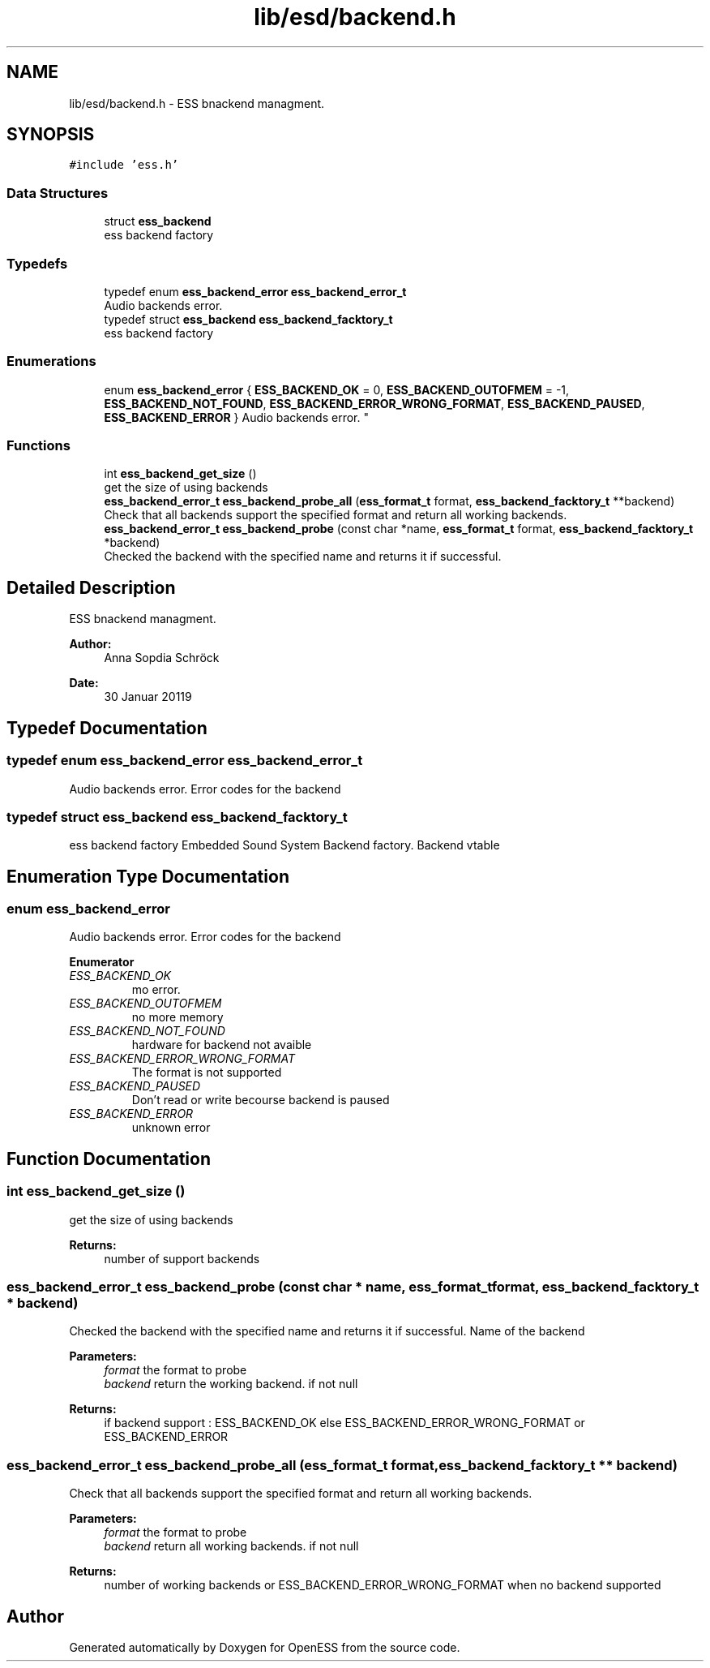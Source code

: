 .TH "lib/esd/backend.h" 3 "Sat Feb 2 2019" "Version 0.3" "OpenESS" \" -*- nroff -*-
.ad l
.nh
.SH NAME
lib/esd/backend.h \- ESS bnackend managment\&.  

.SH SYNOPSIS
.br
.PP
\fC#include 'ess\&.h'\fP
.br

.SS "Data Structures"

.in +1c
.ti -1c
.RI "struct \fBess_backend\fP"
.br
.RI "ess backend factory "
.in -1c
.SS "Typedefs"

.in +1c
.ti -1c
.RI "typedef enum \fBess_backend_error\fP \fBess_backend_error_t\fP"
.br
.RI "Audio backends error\&. "
.ti -1c
.RI "typedef struct \fBess_backend\fP \fBess_backend_facktory_t\fP"
.br
.RI "ess backend factory "
.in -1c
.SS "Enumerations"

.in +1c
.ti -1c
.RI "enum \fBess_backend_error\fP { \fBESS_BACKEND_OK\fP = 0, \fBESS_BACKEND_OUTOFMEM\fP = -1, \fBESS_BACKEND_NOT_FOUND\fP, \fBESS_BACKEND_ERROR_WRONG_FORMAT\fP, \fBESS_BACKEND_PAUSED\fP, \fBESS_BACKEND_ERROR\fP }
.RI "Audio backends error\&. ""
.br
.in -1c
.SS "Functions"

.in +1c
.ti -1c
.RI "int \fBess_backend_get_size\fP ()"
.br
.RI "get the size of using backends "
.ti -1c
.RI "\fBess_backend_error_t\fP \fBess_backend_probe_all\fP (\fBess_format_t\fP format, \fBess_backend_facktory_t\fP **backend)"
.br
.RI "Check that all backends support the specified format and return all working backends\&. "
.ti -1c
.RI "\fBess_backend_error_t\fP \fBess_backend_probe\fP (const char *name, \fBess_format_t\fP format, \fBess_backend_facktory_t\fP *backend)"
.br
.RI "Checked the backend with the specified name and returns it if successful\&. "
.in -1c
.SH "Detailed Description"
.PP 
ESS bnackend managment\&. 


.PP
\fBAuthor:\fP
.RS 4
Anna Sopdia Schröck 
.RE
.PP
\fBDate:\fP
.RS 4
30 Januar 20119 
.RE
.PP

.SH "Typedef Documentation"
.PP 
.SS "typedef enum \fBess_backend_error\fP  \fBess_backend_error_t\fP"

.PP
Audio backends error\&. Error codes for the backend 
.SS "typedef struct \fBess_backend\fP  \fBess_backend_facktory_t\fP"

.PP
ess backend factory Embedded Sound System Backend factory\&. Backend vtable 
.SH "Enumeration Type Documentation"
.PP 
.SS "enum \fBess_backend_error\fP"

.PP
Audio backends error\&. Error codes for the backend 
.PP
\fBEnumerator\fP
.in +1c
.TP
\fB\fIESS_BACKEND_OK \fP\fP
mo error\&. 
.TP
\fB\fIESS_BACKEND_OUTOFMEM \fP\fP
no more memory 
.TP
\fB\fIESS_BACKEND_NOT_FOUND \fP\fP
hardware for backend not avaible 
.TP
\fB\fIESS_BACKEND_ERROR_WRONG_FORMAT \fP\fP
The format is not supported 
.TP
\fB\fIESS_BACKEND_PAUSED \fP\fP
Don't read or write becourse backend is paused 
.TP
\fB\fIESS_BACKEND_ERROR \fP\fP
unknown error 
.SH "Function Documentation"
.PP 
.SS "int ess_backend_get_size ()"

.PP
get the size of using backends 
.PP
\fBReturns:\fP
.RS 4
number of support backends 
.RE
.PP

.SS "\fBess_backend_error_t\fP ess_backend_probe (const char * name, \fBess_format_t\fP format, \fBess_backend_facktory_t\fP * backend)"

.PP
Checked the backend with the specified name and returns it if successful\&. Name of the backend 
.PP
\fBParameters:\fP
.RS 4
\fIformat\fP the format to probe 
.br
\fIbackend\fP return the working backend\&. if not null 
.RE
.PP
\fBReturns:\fP
.RS 4
if backend support : ESS_BACKEND_OK else ESS_BACKEND_ERROR_WRONG_FORMAT or ESS_BACKEND_ERROR 
.RE
.PP

.SS "\fBess_backend_error_t\fP ess_backend_probe_all (\fBess_format_t\fP format, \fBess_backend_facktory_t\fP ** backend)"

.PP
Check that all backends support the specified format and return all working backends\&. 
.PP
\fBParameters:\fP
.RS 4
\fIformat\fP the format to probe 
.br
\fIbackend\fP return all working backends\&. if not null 
.RE
.PP
\fBReturns:\fP
.RS 4
number of working backends or ESS_BACKEND_ERROR_WRONG_FORMAT when no backend supported 
.RE
.PP

.SH "Author"
.PP 
Generated automatically by Doxygen for OpenESS from the source code\&.
